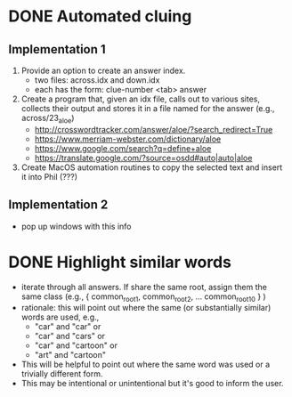 * DONE Automated cluing
CLOSED: [2020-09-28 Mon 13:40]
** Implementation 1
1. Provide an option to create an answer index.
     - two files: across.idx and down.idx
     - each has the form: clue-number <tab> answer
2. Create a program that, given an idx file, calls out to various sites, collects their output and stores it in a file named for the answer (e.g., across/23_aloe)
     - http://crosswordtracker.com/answer/aloe/?search_redirect=True
     - https://www.merriam-webster.com/dictionary/aloe
     - https://www.google.com/search?q=define+aloe
     - https://translate.google.com/?source=osdd#auto|auto|aloe
3. Create MacOS automation routines to copy the selected text and insert it into Phil (???)
** Implementation 2
- pop up windows with this info
* DONE Highlight similar words
CLOSED: [2020-09-28 Mon 13:40]
- iterate through all answers. If share the same root, assign them the same class (e.g., { common_root_{1},  common_root_{2}_{}, ...  common_root_{10} } )
- rationale: this will point out where the same (or substantially similar) words are used, e.g.,
    + "car" and "car" or 
    + "car" and "cars" or 
    + "car" and "cartoon" or
    + "art" and "cartoon"
- This will be helpful to point out where the same word was used or a trivially different form.
- This may be intentional or unintentional but it's good to inform the user. 
